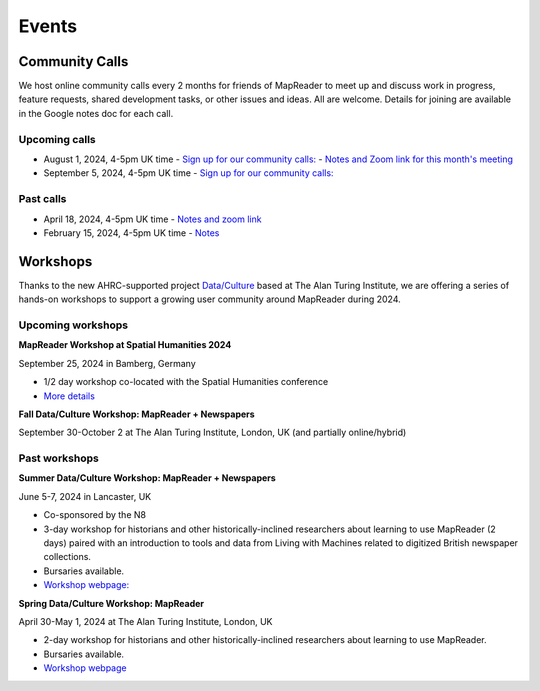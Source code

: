 
Events
=======

Community Calls
---------------

We host online community calls every 2 months for friends of MapReader to meet up and discuss work in progress, feature requests, shared development tasks, or other issues and ideas. All are welcome. Details for joining are available in the Google notes doc for each call.

Upcoming calls
~~~~~~~~~~~~~~

- August 1, 2024, 4-5pm UK time
  - `Sign up for our community calls: <https://forms.office.com/e/x9zGL0yQyp>`_
  - `Notes and Zoom link for this month's meeting <https://docs.google.com/document/d/1UE2OjPE7OitoB8AsG4swk1k3pD44lW_YgMkaR4VxUXU/edit>`_

- September 5, 2024, 4-5pm UK time
  - `Sign up for our community calls: <https://forms.office.com/e/x9zGL0yQyp>`_

Past calls
~~~~~~~~~~

- April 18, 2024, 4-5pm UK time - `Notes and zoom link <https://docs.google.com/document/d/1CJFzwQzg9ZgviKVr9T_yKAY_SIzC6tl-sEOyJlpWMnw/edit>`_

- February 15, 2024, 4-5pm UK time - `Notes <https://docs.google.com/document/d/155VlsYRbOEmmQDpDflWcTipFTfsKuPACWWmTKh6M820/edit>`_



Workshops
---------

Thanks to the new AHRC-supported project `Data/Culture <https://www.turing.ac.uk/research/research-projects/dataculture-building-sustainable-communities-around-arts-and-humanities>`_ based at The Alan Turing Institute, we are offering a series of hands-on workshops to support a growing user community around MapReader during 2024.

Upcoming workshops
~~~~~~~~~~~~~~~~~~

**MapReader Workshop at Spatial Humanities 2024**

September 25, 2024 in Bamberg, Germany

- 1/2 day workshop co-located with the Spatial Humanities conference
- `More details <https://spathum.uni-bamberg.de/>`_


**Fall Data/Culture Workshop: MapReader + Newspapers**

September 30-October 2 at The Alan Turing Institute, London, UK (and partially online/hybrid)



Past workshops
~~~~~~~~~~~~~~

**Summer Data/Culture Workshop: MapReader + Newspapers**

June 5-7, 2024 in Lancaster, UK

- Co-sponsored by the N8

- 3-day workshop for historians and other historically-inclined researchers about learning to use MapReader (2 days) paired with an introduction to tools and data from Living with Machines related to digitized British newspaper collections.

- Bursaries available.

- `Workshop webpage: <https://www.turing.ac.uk/events/summer-dataculture-workshop-learn-work-big-historical-data>`_


**Spring Data/Culture Workshop: MapReader**

April 30-May 1, 2024 at The Alan Turing Institute, London, UK

- 2-day workshop for historians and other historically-inclined researchers about learning to use MapReader.

- Bursaries available.

- `Workshop webpage <https://www.turing.ac.uk/events/spring-dataculture-workshop-search-inside-maps-mapreader>`_

